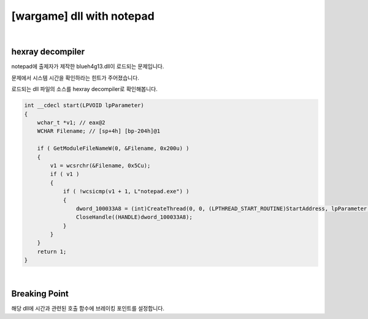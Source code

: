 ============================================================================================================
[wargame] dll with notepad
============================================================================================================

.. uml::
    
    @startuml

    start

    :File Type;

    :strace;

    :IDA Hexray;
    
    stop

    @enduml

|

hexray decompiler
============================================================================================================

notepad에 출제자가 제작한 blueh4g13.dll이 로드되는 문제입니다. 

문제에서 시스템 시간을 확인하라는 힌트가 주어졌습니다.

로드되는 dll 파일의 소스를 hexray decompiler로 확인해봅니다.

.. code-block:: c

    int __cdecl start(LPVOID lpParameter)
    {
        wchar_t *v1; // eax@2
        WCHAR Filename; // [sp+4h] [bp-204h]@1

        if ( GetModuleFileNameW(0, &Filename, 0x200u) )
        {
            v1 = wcsrchr(&Filename, 0x5Cu);
            if ( v1 )
            {
                if ( !wcsicmp(v1 + 1, L"notepad.exe") )
                {
                    dword_100033A8 = (int)CreateThread(0, 0, (LPTHREAD_START_ROUTINE)StartAddress, lpParameter, 0, 0);
                    CloseHandle((HANDLE)dword_100033A8);
                }
            }
        }
        return 1;
    }

|

Breaking Point
============================================================================================================

해당 dll에 시간과 관련된 호출 함수에 브레이킹 포인트를 설정합니다.

